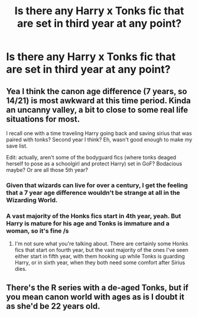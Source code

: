 #+TITLE: Is there any Harry x Tonks fic that are set in third year at any point?

* Is there any Harry x Tonks fic that are set in third year at any point?
:PROPERTIES:
:Author: Rocklord_10
:Score: 0
:DateUnix: 1606645260.0
:DateShort: 2020-Nov-29
:FlairText: Request
:END:

** Yea I think the canon age difference (7 years, so 14/21) is most awkward at this time period. Kinda an uncanny valley, a bit to close to some real life situations for most.

I recall one with a time traveling Harry going back and saving sirius that was paired with tonks? Second year I think? Eh, wasn't good enough to make my save list.

Edit: actually, aren't some of the bodyguard fics (where tonks deaged herself to pose as a schoolgirl and protect Harry) set in GoF? Bodacious maybe? Or are all those 5th year?
:PROPERTIES:
:Author: StarDolph
:Score: 3
:DateUnix: 1606677278.0
:DateShort: 2020-Nov-29
:END:

*** Given that wizards can live for over a century, I get the feeling that a 7 year age difference wouldn't be strange at all in the Wizarding World.
:PROPERTIES:
:Author: nayumyst
:Score: 2
:DateUnix: 1607131689.0
:DateShort: 2020-Dec-05
:END:


*** A vast majority of the Honks fics start in 4th year, yeah. But Harry is mature for his age and Tonks is immature and a woman, so it's fine /s
:PROPERTIES:
:Author: dancortens
:Score: -2
:DateUnix: 1606679436.0
:DateShort: 2020-Nov-29
:END:

**** I'm not sure what you're talking about. There are certainly some Honks fics that start on fourth year, but the vast majority of the ones I've seen either start in fifth year, with them hooking up while Tonks is guarding Harry, or in sixth year, when they both need some comfort after Sirius dies.
:PROPERTIES:
:Author: TheLetterJ0
:Score: 1
:DateUnix: 1606754979.0
:DateShort: 2020-Nov-30
:END:


** There's the R series with a de-aged Tonks, but if you mean canon world with ages as is I doubt it as she'd be 22 years old.
:PROPERTIES:
:Author: Ash_Lestrange
:Score: 1
:DateUnix: 1606663083.0
:DateShort: 2020-Nov-29
:END:

